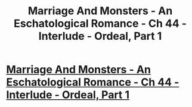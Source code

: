 #+TITLE: Marriage And Monsters - An Eschatological Romance - Ch 44 - Interlude - Ordeal, Part 1

* [[https://archiveofourown.org/works/18738010/chapters/48245584][Marriage And Monsters - An Eschatological Romance - Ch 44 - Interlude - Ordeal, Part 1]]
:PROPERTIES:
:Author: FormerlySarsaparilla
:Score: 29
:DateUnix: 1566448996.0
:DateShort: 2019-Aug-22
:END:
